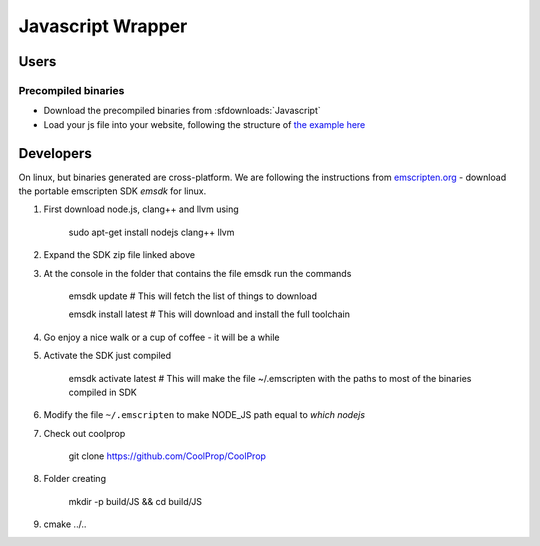 .. _Javascript:

******************
Javascript Wrapper
******************


Users
=====

Precompiled binaries
--------------------

* Download the precompiled binaries from :sfdownloads:`Javascript`

* Load your js file into your website, following the structure of `the example here <https://github.com/CoolProp/CoolProp/blob/master/wrappers/Javascript/index.html>`_

Developers
==========

On linux, but binaries generated are cross-platform.  We are following the instructions from `emscripten.org <http://kripken.github.io/emscripten-site/docs/getting_started/downloads.html>`_ - download the portable emscripten SDK `emsdk` for linux.

1. First download node.js, clang++ and llvm using 
    
    sudo apt-get install nodejs clang++ llvm
    
2. Expand the SDK zip file linked above

3. At the console in the folder that contains the file emsdk run the commands 

    emsdk update # This will fetch the list of things to download
    
    emsdk install latest # This will download and install the full toolchain

4. Go enjoy a nice walk or a cup of coffee - it will be a while

5. Activate the SDK just compiled

    emsdk activate latest # This will make the file ~/.emscripten with the paths to most of the binaries compiled in SDK
    
6. Modify the file ``~/.emscripten`` to make NODE_JS path equal to `which nodejs`

7. Check out coolprop

    git clone https://github.com/CoolProp/CoolProp
    
8. Folder creating

    mkdir -p build/JS && cd build/JS
    
9. cmake ../.. 

